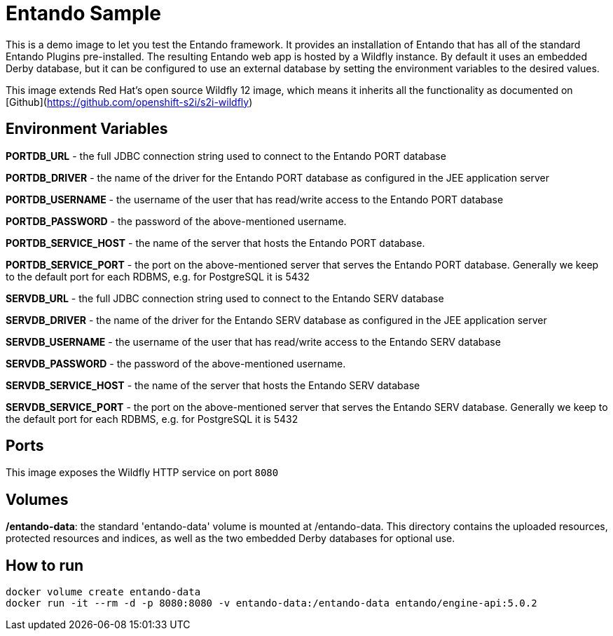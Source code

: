 //Environment Variable names for images
:PORTDB_URL: the full JDBC connection string used to connect to the Entando PORT database
:PORTDB_DATABASE: the name of the Entando PORT database that is created and hosted in the image
:PORTDB_JNDI: the full JNDI name where the Entando PORT datasource will be made available to the Entando Engine JEE application
:PORTDB_DRIVER: the name of the driver for the Entando PORT database as configured in the JEE application server
:PORTDB_USERNAME: the username of the user that has read/write access to the Entando PORT database
:PORTDB_PASSWORD: the password of the above-mentioned username.
:PORTDB_SERVICE_HOST: the  name of the server that hosts the Entando PORT database.
:PORTDB_SERVICE_PORT: the port on the above-mentioned server that serves the Entando PORT database. Generally we keep to the default port for each RDBMS, e.g. for PostgreSQL it is 5432
:SERVDB_URL: the full JDBC connection string used to connect to the Entando SERV database
:SERVDB_DATABASE: - the name of the Entando SERV database that is created and hosted in the image
:SERVDB_JNDI: the full JNDI name where the Entando SERV datasource will be made available to the Entando Engine JEE application
:SERVDB_DRIVER: the name of the driver for the Entando SERV database as configured in the JEE application server
:SERVDB_USERNAME: the username of the user that has read/write access to the Entando SERV database. For compatibility with mvn jetty:run, please keep this the same as PORTDB_USERNAME
:SERVDB_PASSWORD: the password of the above-mentioned username.  For compatibility with mvn jetty:run, please keep this the same as PORTDB_PASSWORD
:SERVDB_SERVICE_HOST: the  name of the server that hosts the Entando SERV database
:SERVDB_SERVICE_PORT: the port on the above-mentioned server that serves the Entando SERV database. Generally we keep to the default port for each RDBMS, e.g. for PostgreSQL it is 5432
:ADMIN_USERNAME: the username of a user that has admin rights on both the SERV and PORT databases. For compatibility with Postgresql, keep this value to 'postgres'
:ADMIN_PASSWORD: the password of the above-mentioned username.
:KIE_SERVER_BASE_URL: The base URL where a KIE Server instance is hosted, e.g. http://entando-kieserver701.apps.serv.run/
:KIE_SERVER_USERNAME: The username of a user that be used to log into the above-mentioned KIE Server
:KIE_SERVER_PASSWORD: The password of the above-mentioned KIE Server user.
:ENTANDO_OIDC_ACTIVE: set this variable's value to "true" to activate Entando's Open ID Connect and the related OAuth authentication infrastructure. If set to "false" all the subsequent OIDC  variables will be ignored. Once activated, you may need to log into Entando using the following url: <application_base_url>/<lang_code>/<any_public_page_code>.page?username=<MY_USERNAME>&password=<MY_PASSWORD>
:ENTANDO_OIDC_AUTH_LOCATION: the URL of the authentication service, e.g. the 'login page' that Entando needs to redirect the user to in order to  allow the OAuth provider to authenticate the user.
:ENTANDO_OIDC_TOKEN_LOCATION: the URL of the token service where Entando can retrieve the OAuth token from after authentication
:ENTANDO_OIDC_CLIENT_ID: the Client ID that uniquely identifies the Entando App in the OAuth provider's configuration
:ENTANDO_OIDC_REDIRECT_BASE_URL: the optional base URL, typically the protocol, host and port (https://some.host.com:8080/) that will be prepended to the path segment of the URL requested by the user and provided as a redirect URL to the OAuth provider. If empty, the requested URL will be used as is.
:DOMAIN:  the HTTP URL on which the associated Entando Engine instance will be served
:CLIENT_SECRET: the secret associated with the 'appbuilder' Oauth Client ID in the Entando OAuth infrastructure.
:JGROUPS_ENCRYPT_SECRET: - the name of the secret containing the keystore file
:JGROUPS_ENCRYPT_KEYSTORE: - the name of the keystore file within the secret
:JGROUPS_ENCRYPT_NAME: - the name or alias of the kesytore entry containing the server certificate
:JGROUPS_ENCRYPT_PASSWORD: - the password for the keystore and certificate
:JGROUPS_PING_PROTOCOL: - JGroups protocol to use for node discovery. Can be either openshift.DNS_PING or openshift.KUBE_PING.
:JGROUPS_CLUSTER_PASSWORD: -JGroups cluster password
//Ports
:PORT_5000: the port for the NodeJS HTTP Service on images that serve JavaScript applications
:PORT_8080: the port for the HTTP service hosted by JEE Servleit Containers on images that host Java services
:PORT_8443: the port for  the HTTPS service hosted by JEE Servlet Containers that support HTTPS. (P.S. generally we prefer to configure HTTPS on a router such as the Openshift Router)
:PORT_8778: the port for the Jolokia service on JBoss. This service is used primarily for monitoring.
:PORT_8888: the port that a ping service will expose to on support JGroups on images that support JGroups such as the JBoss EAP images
//Image names
:APP_BUILDER_IMAGE: https://github.com/entando/entando-ops/tree/EN-2348/Docker/Production/entando-full-stack/appbuilder[Entando App Builder Image (entando/appbuilder:latest)]
:ENTANDO_ENGINE_API_IMAGE: https://github.com/entando/entando-ops/tree/EN-2348/Docker/Production/entando-full-stack/entando[The Full Entando Engine API (entando/engine-api:latest)]
:ENTANDO_POSTGRESQL95_BASE_IMAGE: https://github.com/entando/entando-ops/tree/EN-2348/Docker/base-images/entando-postgresql95-base[Entando PostgreSQL 9.5 Base Image (entando/entando-postgresql95-base:latest)]
:ENTANDO_POSTGRESQL95_OPENSHIFT_IMAGE:  https://github.com/entando/entando-ops/tree/EN-2348/Openshift/s2i-images/entando-postgresql95-openshift[Entando PostgreSQL 9.5 Openshift S2I Image (entando/entando-postgresql95-openshift:latest)]
:ENTANDO_EAP71_BASE_IMAGE: https://github.com/entando/entando-ops/tree/EN-2348/Docker/base-images/entando-eap71-base[Entando EAP 7.1 Base Image (entando/entando-eap71-base:latest)]
:ENTANDO_WILDFLY12_BASE_IMAGE: https://github.com/entando/entando-ops/tree/EN-2348/Docker/base-images/entando-wildfly12-base[Entando Wildfly 12 Base Image (entando/entando-wildfly12-base:latest)]
:ENTANDO_EAP71_QUICKSTART_OPENSHIFT_IMAGE: https://github.com/entando/entando-ops/tree/EN-2348/Openshift/s2i-images/entando-eap71-quickstart-openshift[Entando EAP 7.1 Openshift Quickstart Image (entando/entando-eap71-quickstart-openshift:latest)]
:ENTANDO_WILDFLY12_QUICKSTART_OPENSHIFT_IMAGE: https://github.com/entando/entando-ops/tree/EN-2348/Openshift/s2i-images/entando-wildfly12-quickstart-openshift[Entando Wildfly 12 Openshift Quickstart Image (entando/entando-wildfly12-quickstart-openshift:latest)]
:FSI_CC_DISPUTE_CUSTOMER_IMAGE: https://github.com/entando/entando-ops/tree/EN-2348/Docker/demos/fsi-cc-dispute-customer[Entando FSI Credit Card Dispute Customer Image (entando/fsi-cc-dispute-customer:latest)]
:FSI_CC_DISPUTE_ADMIN_IMAGE: https://github.com/entando/entando-ops/tree/EN-2348/Docker/demos/fsi-cc-dispute-admin[Entando FSI Credit Card Dispute Back Office Image (entando/fsi-cc-dispute-admin:latest)]
:ENTANDO_POSTGRESQL_IMAGE: https://github.com/entando/entando-ops/tree/EN-2348/Docker/Production/entando-full-stack/postgresql[PostgreSQL Database Image (entando/postgresql:latest]
:ENTANDO_EAP71_CLUSTERED_BASE_IMAGE: https://github.com/entando/entando-ops/tree/EN-2348/Docker/base-images/entando-eap71-clustered-base[Entando EAP 7.1 Clustered Base Image (entando/entando-eap71-clustered-base:latest)]
:ENTANDO_EAP71_CLUSTERED_OPENSHIFT_IMAGE: https://github.com/entando/entando-ops/tree/EN-2348/Openshift/s2i-images/entando-eap71-clustered-openshift[Entando EAP 7.1 Clustered Openshift Image (entando/entando-eap71-clustered-openshift:latest)]
:ENTANDO_MAVEN_JENKINS_SLAVE_OPENSHIFT39: https://github.com/entando/entando-ops/tree/EN-2348/Openshift/supporting-images/entando-maven-jenkins-slave-openshift39[Entando Maven Jenkins Slave Image for Openshift 3.9 (entando/entando-maven-jenkins-slave-openshift39:latest)]
:ENTANDO_POSTGRESQL_JENKINS_SLAVE_OPENSHIFT39: https://github.com/entando/entando-ops/tree/EN-2348/Openshift/supporting-images/entando-postgresql-jenkins-slave-openshift39[Entando PostgreSQL Client Jenkins Slave Image for Openshift 3.9 (entando/entando-postgresql-jenkins-slave-openshift39:latest)]
//Image streams
:APP_BUILDER_IMAGE_STREAM: Entando AppBuilder Image stream: https://raw.githubusercontent.com/entando/entando-ops/master/Openshift/image-streams/appbuilder.json
:ENTANDO_EAP71_QUICKSTART_OPENSHIFT_IMAGE_STREAM: Entando EAP 7.1 Quickstart Openshift Image Stream: https://raw.githubusercontent.com/entando/entando-ops/master/Openshift/image-streams/entando-eap71-quickstart-openshift.json
:ENTANDO_EAP71_CLUSTERED_OPENSHIFT_IMAGE_STREAM: Entando EAP 7.1 Clustered Openshift Image Stream: https://raw.githubusercontent.com/entando/entando-ops/master/Openshift/image-streams/entando-eap71-clustered-openshift.json
:ENTANDO_POSTGRESQL95_OPENSHIFT_IMAGE_STREAM: Entando PostgreSQL 9.5 Openshift Image Stream: https://raw.githubusercontent.com/entando/entando-ops/master/Openshift/image-streams/entando-postgresql95-openshift.json
//Template parameters
:APPLICATION_NAME:  an Openshift compliant name that can be used as a prefix to automatically  generate names for related objects in the Template
:IMAGE_STREAM_NAMESPACE: the name of the Openshift project that contains all the  ImageStreams required for the Template  in question. If the ImageStreams were created in the default 'openshift' project,  Openshift will automatically add it to  its application catalog. It is however possible to store them in any   project, including the project that the current Template is being instantiated in.
:ENTANDO_IMAGE_VERSION: the version number of the Entando images that will be used. In Docker, this will be the 'tag' segment of the Image repository reference. In Openshift, this will be the name of a Tag in the ImageStreams that will be used to bind all  S2I BuildConfigs and  DeploymentConfigs to. This generally corresponds with the version of Entando being used.
:ENTANDO_ENGINE_HOSTNAME: the fully qualified domain name of the Route that will be  created to expose the Entando Runtime Service using HTTP without SSL. This variable  is often used to connect to from the App Builder. You therefore need to make sure that it is accessible from outside the Openshift cluster.
:ENTANDO_ENGINE_SECURE_HOSTNAME: the fully qualified domain name of the Route that will be  created to expose the Entando Runtime Service using SSL/HTTPS. This variable  is often used to connect to from the App Builder. You therefore need to make sure that it is accessible from outside the Openshift cluster.
:ENTANDO_APP_BUILDER_HOSTNAME: the fully qualified domain name of the Route that will be  created to expose the Entando App Builder JavaScript App  using HTTP without SSL.
:ENTANDO_APP_BUILDER_SECURE_HOSTNAME: the fully qualified domain name of the Route that will be  created to expose the Entando App Builder JavaScript App using SSL/HTTPS.
:ENTANDO_ENGINE_BASEURL: The full URL that AppBuilder must use to connect to the Entando Runtime. This parameter is required in situations where AppBuilder can connet to the Entando Runtime using either HTTP or HTTPS. AppBuilder does not work well with self-signed certificates so for test environments you may sometimes fall back on the HTTP Route. Also keep in mind that you may need to append the web context that the Entando app is served at by the JEE servlet container.
:ENTANDO_ENGINE_WEB_CONTEXT: the context root  of the Entando Web Application. This is the context  on the JEE server that will be used to dispatch requests to the Entando Web Application. Generally this would be the same as the APPLICATION_NAME. In typical JEE deployments this would be the name of the war file, excluding the '.war' extension. In typical Maven projects, this would be the value of the <finalName> element in the pom.xml
:SOURCE_REPOSITORY_URL: the full URL of the source repository where the source code of the image that needs to be built can be found
:SOURCE_REPOSITORY_REF: the branch or tag that will be checked out from the source repository specified at the SOURCE_REPOSITORY_URL
:SOURCE_SECRET: the Openshift Secret containing the Username and Password for the source repository specified at the SOURCE_REPOSITORY_URL
:CONTEXT_DIR: the relative directory inside the source repository from which the build should be  executed.
:VOLUME_CAPACITY: the amount of storage space to be allocated to the Entando App. This needs to be large enough for documents and images that are uploaded, database backups that need to be made,  and the indices that Entando generates. Depending  on the exact template, this may aslo include the space required for the embedded Derby database.
:MEMORY_LIMIT: the maximum amount of memory to be allocated to the Entando JEE App.
:DOMAIN_SUFFIX:  the domain suffix will be appended to the various service names to form a full domain name for the Route of the  mapped to the service. This parameter is required to ensure that the AppBuider points to the externally accessible URL that serves Entando App.
:GITHUB_WEBHOOK_SECRET: Github webhook secret that can be used from Github to trigger builds on this BuildConfig in the Openshift cluster
:GENERIC_WEBHOOK_SECRET: Generic webhook secret that can be used from any generic SCM tool to trigger builds on this BuildConfig in the Openshift cluster
:MAVEN_MIRROR_URL: Maven mirror to use for S2I builds. Specifying a Maven mirror such as Nexus, running in the same cluster can significantly speed up build execution.
:MAVEN_ARGS_APPEND: additional Maven arguments that will be appended to the standard Maven command used in the S2I build
:ARTIFACT_DIR: List of directories from which archives will be copied into the deployment folder. If unspecified, all archives in /target will be copied.


:FSI_CCD_DEMO_DESCRIPTION: The Entando team, Red Hat and our business partners have collaborated to bring you a demo that illustrates how Entando can be used as the user experience layer for your Red Hat Process Automation Manager processes. The process in question allows customers to initiate a dispute case against a specific transaction. This demo provides two Entando apps - a customer facing app and a back-office app. These apps connect to a shared KIE Server instance.
:EAP_IMAGE_DISCLAIMER: Please note that this configuration uses a child image of the official JBoss EAP commercial Docker Image. This would mean that  in order to deploy this in a production environment, you would need to purchase the necessary subscription from Red Hat first.

# Entando Sample

This is a demo image to let you test the Entando framework. It provides an installation of Entando that has all of the standard Entando Plugins
pre-installed. The resulting Entando web app is hosted by a Wildfly instance. By default it uses an embedded Derby database, but it can be configured
to use an external database by setting the environment variables to the desired values.

This image extends Red Hat's open source Wildfly 12 image, which means it inherits all the functionality as documented on 
[Github](https://github.com/openshift-s2i/s2i-wildfly) 


## Environment Variables
**PORTDB_URL** - the full JDBC connection string used to connect to the Entando PORT database

**PORTDB_DRIVER** - the name of the driver for the Entando PORT database as configured in the JEE application server

**PORTDB_USERNAME** - the username of the user that has read/write access to the Entando PORT database

**PORTDB_PASSWORD** - the password of the above-mentioned username.

**PORTDB_SERVICE_HOST** - the  name of the server that hosts the Entando PORT database.

**PORTDB_SERVICE_PORT** - the port on the above-mentioned server that serves the Entando PORT database. Generally we keep to the default port for each RDBMS, e.g. for PostgreSQL it is 5432

**SERVDB_URL** - the full JDBC connection string used to connect to the Entando SERV database

**SERVDB_DRIVER** - the name of the driver for the Entando SERV database as configured in the JEE application server

**SERVDB_USERNAME** - the username of the user that has read/write access to the Entando SERV database

**SERVDB_PASSWORD** - the password of the above-mentioned username.

**SERVDB_SERVICE_HOST** - the  name of the server that hosts the Entando SERV database

**SERVDB_SERVICE_PORT** - the port on the above-mentioned server that serves the Entando SERV database. Generally we keep to the default port for each RDBMS, e.g. for PostgreSQL it is 5432
 

## Ports

This image exposes the Wildfly HTTP service on port `8080`

## Volumes

**/entando-data**: the standard 'entando-data' volume is mounted at /entando-data. This directory contains the uploaded resources, protected resources and indices, as well as the two
embedded Derby databases for optional use. 

## How to run

```
docker volume create entando-data 
docker run -it --rm -d -p 8080:8080 -v entando-data:/entando-data entando/engine-api:5.0.2
```
